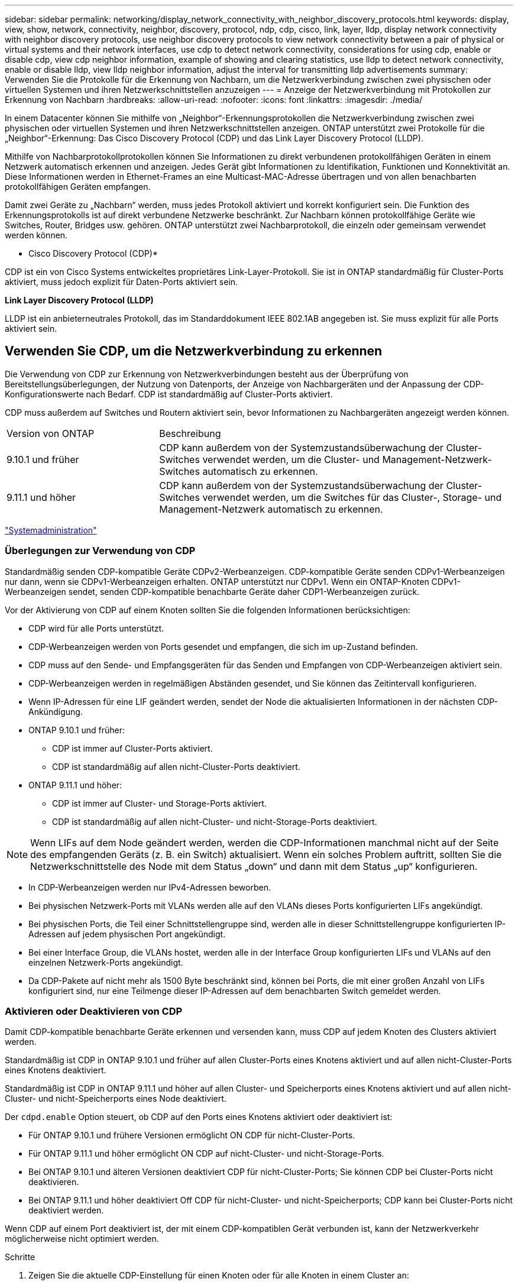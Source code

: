 ---
sidebar: sidebar 
permalink: networking/display_network_connectivity_with_neighbor_discovery_protocols.html 
keywords: display, view, show, network, connectivity, neighbor, discovery, protocol, ndp, cdp, cisco, link, layer, lldp, display network connectivity with neighbor discovery protocols, use neighbor discovery protocols to view network connectivity between a pair of physical or virtual systems and their network interfaces, use cdp to detect network connectivity, considerations for using cdp, enable or disable cdp, view cdp neighbor information, example of showing and clearing statistics, use lldp to detect network connectivity, enable or disable lldp, view lldp neighbor information, adjust the interval for transmitting lldp advertisements 
summary: Verwenden Sie die Protokolle für die Erkennung von Nachbarn, um die Netzwerkverbindung zwischen zwei physischen oder virtuellen Systemen und ihren Netzwerkschnittstellen anzuzeigen 
---
= Anzeige der Netzwerkverbindung mit Protokollen zur Erkennung von Nachbarn
:hardbreaks:
:allow-uri-read: 
:nofooter: 
:icons: font
:linkattrs: 
:imagesdir: ./media/


[role="lead"]
In einem Datacenter können Sie mithilfe von „Neighbor“-Erkennungsprotokollen die Netzwerkverbindung zwischen zwei physischen oder virtuellen Systemen und ihren Netzwerkschnittstellen anzeigen. ONTAP unterstützt zwei Protokolle für die „Neighbor“-Erkennung: Das Cisco Discovery Protocol (CDP) und das Link Layer Discovery Protocol (LLDP).

Mithilfe von Nachbarprotokollprotokollen können Sie Informationen zu direkt verbundenen protokollfähigen Geräten in einem Netzwerk automatisch erkennen und anzeigen. Jedes Gerät gibt Informationen zu Identifikation, Funktionen und Konnektivität an. Diese Informationen werden in Ethernet-Frames an eine Multicast-MAC-Adresse übertragen und von allen benachbarten protokollfähigen Geräten empfangen.

Damit zwei Geräte zu „Nachbarn“ werden, muss jedes Protokoll aktiviert und korrekt konfiguriert sein. Die Funktion des Erkennungsprotokolls ist auf direkt verbundene Netzwerke beschränkt. Zur Nachbarn können protokollfähige Geräte wie Switches, Router, Bridges usw. gehören. ONTAP unterstützt zwei Nachbarprotokoll, die einzeln oder gemeinsam verwendet werden können.

* Cisco Discovery Protocol (CDP)*

CDP ist ein von Cisco Systems entwickeltes proprietäres Link-Layer-Protokoll. Sie ist in ONTAP standardmäßig für Cluster-Ports aktiviert, muss jedoch explizit für Daten-Ports aktiviert sein.

*Link Layer Discovery Protocol (LLDP)*

LLDP ist ein anbieterneutrales Protokoll, das im Standarddokument IEEE 802.1AB angegeben ist. Sie muss explizit für alle Ports aktiviert sein.



== Verwenden Sie CDP, um die Netzwerkverbindung zu erkennen

Die Verwendung von CDP zur Erkennung von Netzwerkverbindungen besteht aus der Überprüfung von Bereitstellungsüberlegungen, der Nutzung von Datenports, der Anzeige von Nachbargeräten und der Anpassung der CDP-Konfigurationswerte nach Bedarf. CDP ist standardmäßig auf Cluster-Ports aktiviert.

CDP muss außerdem auf Switches und Routern aktiviert sein, bevor Informationen zu Nachbargeräten angezeigt werden können.

[cols="30,70"]
|===


| Version von ONTAP | Beschreibung 


 a| 
9.10.1 und früher
 a| 
CDP kann außerdem von der Systemzustandsüberwachung der Cluster-Switches verwendet werden, um die Cluster- und Management-Netzwerk-Switches automatisch zu erkennen.



 a| 
9.11.1 und höher
 a| 
CDP kann außerdem von der Systemzustandsüberwachung der Cluster-Switches verwendet werden, um die Switches für das Cluster-, Storage- und Management-Netzwerk automatisch zu erkennen.

|===
link:../system-admin/index.html["Systemadministration"^]



=== Überlegungen zur Verwendung von CDP

Standardmäßig senden CDP-kompatible Geräte CDPv2-Werbeanzeigen. CDP-kompatible Geräte senden CDPv1-Werbeanzeigen nur dann, wenn sie CDPv1-Werbeanzeigen erhalten. ONTAP unterstützt nur CDPv1. Wenn ein ONTAP-Knoten CDPv1-Werbeanzeigen sendet, senden CDP-kompatible benachbarte Geräte daher CDP1-Werbeanzeigen zurück.

Vor der Aktivierung von CDP auf einem Knoten sollten Sie die folgenden Informationen berücksichtigen:

* CDP wird für alle Ports unterstützt.
* CDP-Werbeanzeigen werden von Ports gesendet und empfangen, die sich im up-Zustand befinden.
* CDP muss auf den Sende- und Empfangsgeräten für das Senden und Empfangen von CDP-Werbeanzeigen aktiviert sein.
* CDP-Werbeanzeigen werden in regelmäßigen Abständen gesendet, und Sie können das Zeitintervall konfigurieren.
* Wenn IP-Adressen für eine LIF geändert werden, sendet der Node die aktualisierten Informationen in der nächsten CDP-Ankündigung.
* ONTAP 9.10.1 und früher:
+
** CDP ist immer auf Cluster-Ports aktiviert.
** CDP ist standardmäßig auf allen nicht-Cluster-Ports deaktiviert.


* ONTAP 9.11.1 und höher:
+
** CDP ist immer auf Cluster- und Storage-Ports aktiviert.
** CDP ist standardmäßig auf allen nicht-Cluster- und nicht-Storage-Ports deaktiviert.





NOTE: Wenn LIFs auf dem Node geändert werden, werden die CDP-Informationen manchmal nicht auf der Seite des empfangenden Geräts (z. B. ein Switch) aktualisiert. Wenn ein solches Problem auftritt, sollten Sie die Netzwerkschnittstelle des Node mit dem Status „down“ und dann mit dem Status „up“ konfigurieren.

* In CDP-Werbeanzeigen werden nur IPv4-Adressen beworben.
* Bei physischen Netzwerk-Ports mit VLANs werden alle auf den VLANs dieses Ports konfigurierten LIFs angekündigt.
* Bei physischen Ports, die Teil einer Schnittstellengruppe sind, werden alle in dieser Schnittstellengruppe konfigurierten IP-Adressen auf jedem physischen Port angekündigt.
* Bei einer Interface Group, die VLANs hostet, werden alle in der Interface Group konfigurierten LIFs und VLANs auf den einzelnen Netzwerk-Ports angekündigt.
* Da CDP-Pakete auf nicht mehr als 1500 Byte beschränkt sind, können bei Ports, die mit einer großen Anzahl von LIFs konfiguriert sind, nur eine Teilmenge dieser IP-Adressen auf dem benachbarten Switch gemeldet werden.




=== Aktivieren oder Deaktivieren von CDP

Damit CDP-kompatible benachbarte Geräte erkennen und versenden kann, muss CDP auf jedem Knoten des Clusters aktiviert werden.

Standardmäßig ist CDP in ONTAP 9.10.1 und früher auf allen Cluster-Ports eines Knotens aktiviert und auf allen nicht-Cluster-Ports eines Knotens deaktiviert.

Standardmäßig ist CDP in ONTAP 9.11.1 und höher auf allen Cluster- und Speicherports eines Knotens aktiviert und auf allen nicht-Cluster- und nicht-Speicherports eines Node deaktiviert.

Der `cdpd.enable` Option steuert, ob CDP auf den Ports eines Knotens aktiviert oder deaktiviert ist:

* Für ONTAP 9.10.1 und frühere Versionen ermöglicht ON CDP für nicht-Cluster-Ports.
* Für ONTAP 9.11.1 und höher ermöglicht ON CDP auf nicht-Cluster- und nicht-Storage-Ports.
* Bei ONTAP 9.10.1 und älteren Versionen deaktiviert CDP für nicht-Cluster-Ports; Sie können CDP bei Cluster-Ports nicht deaktivieren.
* Bei ONTAP 9.11.1 und höher deaktiviert Off CDP für nicht-Cluster- und nicht-Speicherports; CDP kann bei Cluster-Ports nicht deaktiviert werden.


Wenn CDP auf einem Port deaktiviert ist, der mit einem CDP-kompatiblen Gerät verbunden ist, kann der Netzwerkverkehr möglicherweise nicht optimiert werden.

.Schritte
. Zeigen Sie die aktuelle CDP-Einstellung für einen Knoten oder für alle Knoten in einem Cluster an:
+
[cols="30,70"]
|===


| So zeigen Sie die CDP-Einstellung an: | Eingeben... 


 a| 
Ein Node
 a| 
`run - node <node_name> options cdpd.enable`



 a| 
Alle Nodes in einem Cluster
 a| 
`options cdpd.enable`

|===
. Aktivieren oder Deaktivieren von CDP für alle Ports eines Node oder für alle Ports aller Knoten in einem Cluster:
+
[cols="30,70"]
|===


| So aktivieren oder deaktivieren Sie CDP für... | Eingeben... 


 a| 
Ein Node
 a| 
`run -node node_name options cdpd.enable {on or off}`



 a| 
Alle Nodes in einem Cluster
 a| 
`options cdpd.enable {on or off}`

|===




=== Anzeigen von CDP-Nachbarinformationen

Sie können Informationen über die benachbarten Geräte anzeigen, die mit jedem Port des Clusters verbunden sind, sofern der Port mit einem CDP-kompatiblen Gerät verbunden ist. Sie können das verwenden `network device-discovery show -protocol cdp` Mit dem Befehl können Sie Nachbarinformationen anzeigen.

In ONTAP 9.10.1 und früher, da CDP immer für Cluster-Ports aktiviert ist, werden CDP-Nachinformationen immer für diese Ports angezeigt. CDP muss auf nicht-Cluster-Ports aktiviert sein, damit für diese Ports „Nachbar“-Informationen angezeigt werden können.

In ONTAP 9.11.1 und höher wird CDP immer für Cluster- und Storage-Ports aktiviert, sodass CDP-Nachinformationen immer für diese Ports angezeigt werden. CDP muss auf nicht-Cluster- und nicht-Storage-Ports aktiviert sein, damit für diese Ports Nachbar-Informationen angezeigt werden können.

Informationen zu allen CDP-kompatiblen Geräten anzeigen, die mit den Ports eines Node im Cluster verbunden sind:

....
network device-discovery show -node node -protocol cdp
....
Mit dem folgenden Befehl werden die Nachbarn angezeigt, die mit den Ports auf dem Node sti2650-212 verbunden sind:

....
network device-discovery show -node sti2650-212 -protocol cdp
Node/       Local  Discovered
Protocol    Port   Device (LLDP: ChassisID)  Interface         Platform
----------- ------ ------------------------- ----------------  ----------------
sti2650-212/cdp
            e0M    RTP-LF810-510K37.gdl.eng.netapp.com(SAL1942R8JS)
                                             Ethernet1/14      N9K-C93120TX
            e0a    CS:RTP-CS01-510K35        0/8               CN1610
            e0b    CS:RTP-CS01-510K36        0/8               CN1610
            e0c    RTP-LF350-510K34.gdl.eng.netapp.com(FDO21521S76)
                                             Ethernet1/21      N9K-C93180YC-FX
            e0d    RTP-LF349-510K33.gdl.eng.netapp.com(FDO21521S4T)
                                             Ethernet1/22      N9K-C93180YC-FX
            e0e    RTP-LF349-510K33.gdl.eng.netapp.com(FDO21521S4T)
                                             Ethernet1/23      N9K-C93180YC-FX
            e0f    RTP-LF349-510K33.gdl.eng.netapp.com(FDO21521S4T)
                                             Ethernet1/24      N9K-C93180YC-FX
....
Die Ausgabe listet die Cisco-Geräte auf, die mit jedem Port des angegebenen Knotens verbunden sind.



=== Konfigurieren Sie die Haltezeit für CDP-Nachrichten

Die Haltezeit ist der Zeitraum, für den CDP-Werbeanzeigen im Cache von benachbarten CDP-kompatiblen Geräten gespeichert werden. Die Haltezeit wird in jedem CDP1-Paket angekündigt und wird aktualisiert, sobald ein CDPv1-Paket von einem Node empfangen wird.

* Der Wert des `cdpd.holdtime` Die Option sollte auf beiden Nodes eines HA-Paars auf den gleichen Wert gesetzt werden.
* Der Standardwert für die Haltezeit beträgt 180 Sekunden, Sie können jedoch Werte zwischen 10 Sekunden und 255 Sekunden eingeben.
* Wenn eine IP-Adresse entfernt wird, bevor die Haltezeit abgelaufen ist, werden die CDP-Informationen bis zum Ablauf der Haltezeit zwischengespeichert.


.Schritte
. Zeigen Sie die aktuelle CDP-Haltezeit für einen Knoten oder für alle Knoten in einem Cluster an:
+
[cols="30,70"]
|===


| So zeigen Sie die Haltezeit von... | Eingeben... 


 a| 
Ein Node
 a| 
`run -node node_name options cdpd.holdtime`



 a| 
Alle Nodes in einem Cluster
 a| 
`options cdpd.holdtime`

|===
. Konfigurieren Sie die CDP-Haltezeit auf allen Ports eines Node oder auf allen Ports aller Knoten in einem Cluster:
+
[cols="30,70"]
|===


| So stellen Sie die Haltezeit ein: | Eingeben... 


 a| 
Ein Node
 a| 
`run -node node_name options cdpd.holdtime holdtime`



 a| 
Alle Nodes in einem Cluster
 a| 
`options cdpd.holdtime holdtime`

|===




=== Stellen Sie das Intervall für das Senden von CDP-Werbeanzeigen ein

CDP-Werbeanzeigen werden in regelmäßigen Abständen an CDP-Nachbarn gesendet. Sie können das Intervall für das Senden von CDP-Werbeanzeigen in Abhängigkeit von Netzwerkverkehr und Änderungen in der Netzwerktopologie erhöhen oder verringern.

* Der Wert des `cdpd.interval` Die Option sollte auf beiden Nodes eines HA-Paars auf den gleichen Wert gesetzt werden.
* Das Standardintervall beträgt 60 Sekunden, Sie können jedoch einen Wert von 5 Sekunden bis 900 Sekunden eingeben.


.Schritte
. Anzeigen des aktuellen CDP-Zeitintervalls für einen Node oder für alle Nodes in einem Cluster:
+
[cols="30,70"]
|===


| So zeigen Sie das Intervall für... | Eingeben... 


 a| 
Ein Node
 a| 
`run -node node_name options cdpd.interval`



 a| 
Alle Nodes in einem Cluster
 a| 
`options cdpd.interval`

|===
. Konfigurieren Sie das Intervall für das Senden von CDP-Werbeanzeigen für alle Ports eines Node oder für alle Ports aller Nodes in einem Cluster:
+
[cols="30,70"]
|===


| So legen Sie das Intervall für... | Eingeben... 


 a| 
Ein Node
 a| 
`run -node node_name options cdpd.interval interval`



 a| 
Alle Nodes in einem Cluster
 a| 
`options cdpd.interval interval`

|===




=== Anzeigen oder Löschen von CDP-Statistiken

Sie können die CDP-Statistiken für das Cluster und nicht-Cluster-Ports auf jedem Node anzeigen, um potenzielle Netzwerkverbindungsprobleme zu erkennen. CDP-Statistiken werden ab der letzten Freigabe kumulativ erfasst.

In ONTAP 9.10.1 und früher, da CDP immer für Ports aktiviert ist, werden CDP-Statistiken immer für Verkehr auf diesen Ports angezeigt. CDP muss auf Ports aktiviert sein, damit Statistiken für diese Ports angezeigt werden können.

In ONTAP 9.11.1 und höher, da CDP immer für Cluster- und Speicherports aktiviert ist, werden CDP-Statistiken immer für den Datenverkehr auf diesen Ports angezeigt. CDP muss auf nicht-Cluster- oder nicht-Storage-Ports aktiviert sein, damit Statistiken für diese Ports angezeigt werden können.

Aktuelle CDP-Statistiken für alle Ports auf einem Knoten anzeigen oder löschen:

[cols="30,70"]
|===


| Ihr Ziel ist | Eingeben... 


 a| 
Anzeigen der CDP-Statistiken
 a| 
`run -node node_name cdpd show-stats`



 a| 
Löschen Sie die CDP-Statistiken
 a| 
`run -node node_name cdpd zero-stats`

|===


==== Beispiel zum Anzeigen und Löschen von Statistiken

Mit dem folgenden Befehl werden die CDP-Statistiken vor dem Löschen angezeigt. Die Ausgabe zeigt die Gesamtanzahl der Pakete an, die seit dem letzten Löschen der Statistiken gesendet und empfangen wurden.

....
run -node node1 cdpd show-stats

RECEIVE
 Packets:         9116  | Csum Errors:       0  | Unsupported Vers:  4561
 Invalid length:     0  | Malformed:         0  | Mem alloc fails:      0
 Missing TLVs:       0  | Cache overflow:    0  | Other errors:         0

TRANSMIT
 Packets:         4557  | Xmit fails:        0  | No hostname:          0
 Packet truncated:   0  | Mem alloc fails:   0  | Other errors:         0

OTHER
 Init failures:      0
....
Mit dem folgenden Befehl werden die CDP-Statistiken gelöscht:

....
run -node node1 cdpd zero-stats
....
....
run -node node1 cdpd show-stats

RECEIVE
 Packets:            0  | Csum Errors:       0  | Unsupported Vers:     0
 Invalid length:     0  | Malformed:         0  | Mem alloc fails:      0
 Missing TLVs:       0  | Cache overflow:    0  | Other errors:         0

TRANSMIT
 Packets:            0  | Xmit fails:        0  | No hostname:          0
 Packet truncated:   0  | Mem alloc fails:   0  | Other errors:         0

OTHER
 Init failures:      0
....
Nach dem Löschen der Statistiken beginnen sie sich zu sammeln, nachdem die nächste CDP-Ankündigung gesendet oder empfangen wurde.



== Verwenden Sie LLDP, um die Netzwerkverbindung zu erkennen

Die Verwendung von LLDP zur Erkennung von Netzwerkverbindungen besteht aus der Überprüfung von Bereitstellungsüberlegungen, der Aktivierung auf allen Ports, der Anzeige von Nachbargeräten und der Anpassung der LLDP-Konfigurationswerte nach Bedarf.

LLDP muss auch auf Switches und Routern aktiviert sein, bevor Informationen zu Nachbargeräten angezeigt werden können.

ONTAP meldet derzeit folgende TLVs (Type-length-value Structures):

* Chassis-ID
* Port-ID
* Time-to-Live (TTL)
* Systemname
+
Der Systemname TLV wird nicht an CNA-Geräte gesendet.



Bestimmte konvergierte Netzwerkadapter (CNAs) wie der X1143-Adapter und die UTA2 Onboard Ports enthalten Offload-Unterstützung für LLDP:

* LLDP-Offload wird für Data Center Bridging (DCB) genutzt.
* Angezeigte Informationen können sich zwischen dem Cluster und dem Switch unterscheiden.
+
Die vom Switch angezeigten Chassis-ID- und Port-ID-Daten unterscheiden sich möglicherweise von CNA- und nicht-CNA-Ports.



Beispiel:

* Für nicht-CNA-Ports:
+
** Die Chassis-ID ist eine feste MAC-Adresse von einer der Ports auf dem Node
** Die Port-ID ist der Port-Name des entsprechenden Ports auf dem Node


* Für CNA-Ports:
+
** Die Chassis-ID und die Port-ID sind die MAC-Adressen der entsprechenden Ports auf dem Node.




Für diese Port-Typen sind die vom Cluster angezeigten Daten jedoch konsistent.


NOTE: Die LLDP-Spezifikation definiert den Zugriff auf die gesammelten Informationen über eine SNMP-MIB. Allerdings unterstützt ONTAP derzeit nicht die LLDP MIB.



=== LLDP aktivieren oder deaktivieren

Um Anzeigen zu ermitteln und an LLDP-konforme benachbarte Geräte zu senden, muss LLDP auf jedem Knoten des Clusters aktiviert sein. Ab ONTAP 9.7 ist LLDP standardmäßig auf allen Ports eines Knotens aktiviert.

Für ONTAP 9.10.1 und früher, die `lldp.enable` Option steuert, ob LLDP auf den Ports eines Knotens aktiviert oder deaktiviert ist:

* `on` Aktiviert LLDP auf allen Ports.
* `off` Deaktiviert LLDP auf allen Ports.


Für ONTAP 9.11.1 und höher gilt das `lldp.enable` Option steuert, ob LLDP auf nicht-Cluster- und nicht-Speicherports eines Knotens aktiviert oder deaktiviert ist:

* `on` Ermöglicht LLDP auf allen nicht-Cluster- und nicht-Storage-Ports.
* `off` Deaktiviert LLDP auf allen nicht-Cluster- und nicht-Speicherports.


.Schritte
. Aktuelle LLDP-Einstellung für einen Knoten oder für alle Knoten in einem Cluster anzeigen:
+
** Einzelner Node: `run -node node_name options lldp.enable`
** Alle Knoten: Optionen `lldp.enable`


. Aktivieren oder Deaktivieren von LLDP an allen Ports eines Knotens oder an allen Ports aller Knoten in einem Cluster:
+
[cols="30,70"]
|===


| So aktivieren oder deaktivieren Sie LLDP ein: | Eingeben... 


 a| 
Ein Node
 a| 
`run -node node_name options lldp.enable {on|off}`



 a| 
Alle Nodes in einem Cluster
 a| 
`options lldp.enable {on|off}`

|===
+
** Einzelner Node:
+
....
run -node node_name options lldp.enable {on|off}
....
** Alle Nodes:
+
....
options lldp.enable {on|off}
....






=== Anzeigen von LLDP-Nachbarinformationen

Sie können Informationen über die benachbarten Geräte anzeigen, die mit jedem Port des Knotens des Clusters verbunden sind, sofern der Port mit einem LLDP-kompatiblen Gerät verbunden ist. Sie verwenden den Befehl Network Device-Discovery show, um Nachbarinformationen anzuzeigen.

.Schritt
. Informationen zu allen LLDP-kompatiblen Geräten anzeigen, die mit den Ports eines Knotens im Cluster verbunden sind:
+
....
network device-discovery show -node node -protocol lldp
....
+
Mit dem folgenden Befehl werden die Nachbarn angezeigt, die mit den Ports auf dem Node „Cluster-1_01“ verbunden sind. Die Ausgabe listet die LLDP-fähigen Geräte auf, die mit jedem Port des angegebenen Knotens verbunden sind. Wenn der `-protocol` Option ist nicht angegeben, die Ausgabe listet auch CDP-fähige Geräte auf.

+
....
network device-discovery show -node cluster-1_01 -protocol lldp
Node/       Local  Discovered
Protocol    Port   Device                    Interface         Platform
----------- ------ ------------------------- ----------------  ----------------
cluster-1_01/lldp
            e2a    0013.c31e.5c60            GigabitEthernet1/36
            e2b    0013.c31e.5c60            GigabitEthernet1/35
            e2c    0013.c31e.5c60            GigabitEthernet1/34
            e2d    0013.c31e.5c60            GigabitEthernet1/33
....




=== Passen Sie das Intervall für die Übertragung von LLDP-Anzeigen an

LLDP-Anzeigen werden regelmäßig an LLDP-Nachbarn gesendet. Sie können das Intervall für das Senden von LLDP-Anzeigen in Abhängigkeit von Netzwerkverkehr und Änderungen in der Netzwerktopologie erhöhen oder verringern.

Das von IEEE empfohlene Standardintervall beträgt 30 Sekunden, Sie können jedoch einen Wert von 5 Sekunden bis 300 Sekunden eingeben.

.Schritte
. Anzeige des aktuellen LLDP-Zeitintervalls für einen Knoten oder für alle Knoten in einem Cluster:
+
** Einzelner Node:
+
....
run -node <node_name> options lldp.xmit.interval
....
** Alle Nodes:
+
....
options lldp.xmit.interval
....


. Passen Sie das Intervall für das Senden von LLDP-Werbeanzeigen für alle Ports eines Knotens oder für alle Ports aller Knoten in einem Cluster an:
+
** Einzelner Node:
+
....
run -node <node_name> options lldp.xmit.interval <interval>
....
** Alle Nodes:
+
....
options lldp.xmit.interval <interval>
....






=== Passen Sie den Zeitwert für LLDP-Anzeigen an

Time-to-Live (TTL) ist der Zeitraum, in dem LLDP-Anzeigen in benachbarten LLDP-kompatiblen Geräten im Cache gespeichert werden. TTL wird in jedem LLDP-Paket angekündigt und wird aktualisiert, sobald ein LLDP-Paket von einem Node empfangen wird. TTL kann in ausgehenden LLDP-Frames geändert werden.

.Über diese Aufgabe
* TTL ist ein berechneter Wert, das Produkt des Übertragungsintervalls (`lldp.xmit.interval`) Und der Hold Multiplikator (`lldp.xmit.hold`) plus eins.
* Der Standardwert für Hold Multiplikator ist 4, Sie können aber Werte zwischen 1 und 100 eingeben.
* Die Standard-TTL beträgt daher 121 Sekunden, wie von IEEE empfohlen, aber durch die Anpassung des Übertragungsintervalls und die Speicherung von Multiplikatorwerten können Sie einen Wert für ausgehende Frames von 6 Sekunden auf 30001 Sekunden festlegen.
* Wenn eine IP-Adresse entfernt wird, bevor die TTL abläuft, werden die LLDP-Informationen im Cache gespeichert, bis die TTL abläuft.


.Schritte
. Zeigt den aktuellen Hold-Multiplikator-Wert für einen Node oder für alle Nodes in einem Cluster an:
+
** Einzelner Node:
+
....
run -node <node_name> options lldp.xmit.hold
....
** Alle Nodes:
+
....
options lldp.xmit.hold
....


. Passen Sie den Hold-Multiplikator-Wert an alle Ports eines Knotens oder auf allen Ports aller Knoten in einem Cluster an:
+
** Einzelner Node:
+
....
run -node <node_name> options lldp.xmit.hold <hold_value>
....
** Alle Nodes:
+
....
options lldp.xmit.hold <hold_value>
....






=== LLDP-Statistiken anzeigen oder löschen

Sie können die LLDP-Statistiken für den Cluster und nicht-Cluster-Ports auf jedem Node anzeigen, um potenzielle Netzwerkverbindungsprobleme zu erkennen. LLDP-Statistiken werden seit der letzten Freigabe kumulativ erfasst.

Für ONTAP 9.10.1 und früher, da LLDP immer für Cluster-Ports aktiviert ist, werden LLDP-Statistiken immer für den Verkehr auf diesen Ports angezeigt. LLDP muss auf nicht-Cluster-Ports aktiviert sein, damit Statistiken für diese Ports angezeigt werden können.

Für ONTAP 9.11.1 und höher, da LLDP immer für Cluster- und Speicherports aktiviert ist, werden LLDP-Statistiken immer für den Datenverkehr auf diesen Ports angezeigt. LLDP muss auf nicht-Cluster- und nicht-Speicherports aktiviert sein, damit Statistiken für diese Ports angezeigt werden können.

Aktuelle LLDP-Statistiken für alle Ports auf einem Knoten anzeigen oder löschen:

[cols="40,60"]
|===


| Ihr Ziel ist | Eingeben... 


 a| 
Zeigen Sie die LLDP-Statistiken an
 a| 
`run -node node_name lldp stats`



 a| 
Löschen Sie die LLDP-Statistiken
 a| 
`run -node node_name lldp stats -z`

|===


==== Beispiel für das Anzeigen und Löschen von Statistiken

Der folgende Befehl zeigt die LLDP-Statistiken vor dem Löschen an. Die Ausgabe zeigt die Gesamtanzahl der Pakete an, die seit dem letzten Löschen der Statistiken gesendet und empfangen wurden.

....
cluster-1::> run -node vsim1 lldp stats

RECEIVE
 Total frames:     190k  | Accepted frames:   190k | Total drops:         0
TRANSMIT
 Total frames:     5195  | Total failures:      0
OTHER
 Stored entries:      64
....
Mit dem folgenden Befehl werden die LLDP-Statistiken gelöscht.

....
cluster-1::> The following command clears the LLDP statistics:
run -node vsim1 lldp stats -z
run -node node1 lldp stats

RECEIVE
 Total frames:        0  | Accepted frames:     0  | Total drops:         0
TRANSMIT
 Total frames:        0  | Total failures:      0
OTHER
 Stored entries:      64
....
Nachdem die Statistiken gelöscht wurden, beginnen sie sich zu sammeln, nachdem die nächste LLDP-Anzeige gesendet oder empfangen wurde.
